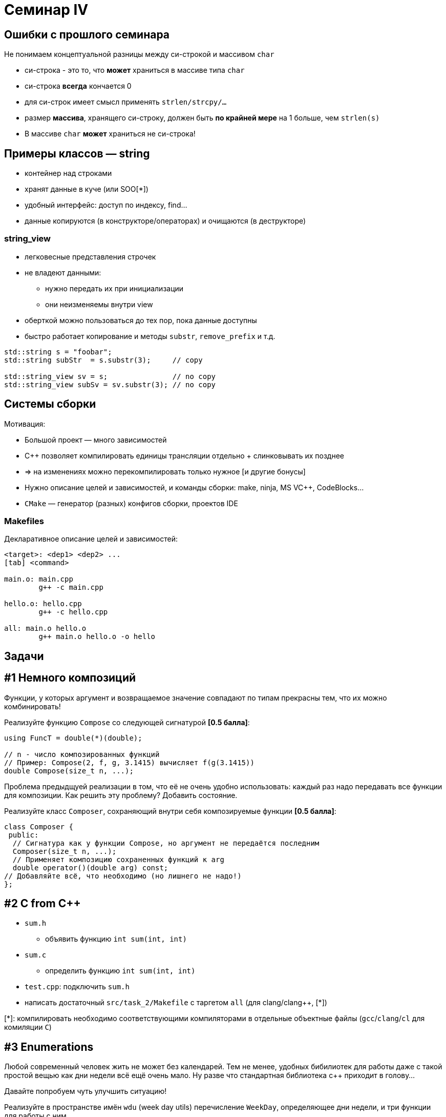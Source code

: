 = Семинар IV
:icons: font
:lecture: Лекция 4
:table-caption!:
:example-caption!:
:source-highlighter: highlightjs
:revealjs_hash: true
:customcss: https://rawcdn.githack.com/fedochet/asciidoc-revealjs-online-converter/7012d6dd12132363bbec8ba4800272ceb6d0a3e6/asciidoc_revealjs_custom_style.css
:revealjs_theme: white
:stylesheet: main.css

== Ошибки с прошлого семинара

Не понимаем концептуальной разницы между си-строкой и массивом `char`

- си-строка - это то, что *может* храниться в массиве типа `char`
- си-строка *всегда* кончается 0
- для си-строк имеет смысл применять `strlen/strcpy/...`
- размер *массива*, хранящего си-строку, должен быть *по крайней мере* на 1 больше, чем `strlen(s)`
- В массиве `char` *может* храниться не си-строка!

== Примеры классов — string

* контейнер над строками
* хранят данные в куче (или SOO[*])
* удобный интерфейс: доступ по индексу, find...
* данные копируются (в конструкторе/операторах) и очищаются (в деструкторе)

=== string_view
* легковесные представления строчек
* не владеют данными:
** нужно передать их при инициализации
** они неизменяемы внутри view
* оберткой можно пользоваться до тех пор, пока данные доступны
* быстро работает копирование и методы `substr`, `remove_prefix` и т.д.

ifdef::backend-revealjs[=== !]

[source, cpp]
----
std::string s = "foobar";
std::string subStr  = s.substr(3);     // copy

std::string_view sv = s;               // no copy
std::string_view subSv = sv.substr(3); // no copy
----

== Системы сборки

Мотивация:

* Большой проект — много зависимостей
* C++ позволяет компилировать единицы трансляции отдельно + слинковывать их позднее
* => на изменениях можно перекомпилировать только нужное [и другие бонусы]
* Нужно описание целей и зависимостей, и команды сборки: make, ninja, MS VC++, CodeBlocks...
* `CMake` — генератор (разных) конфигов сборки, проектов IDE

=== Makefiles

Декларативное описание целей и зависимостей:
[source, make]
----
<target>: <dep1> <dep2> ...
[tab] <command>

main.o: main.cpp
	g++ -c main.cpp

hello.o: hello.cpp
	g++ -c hello.cpp

all: main.o hello.o
	g++ main.o hello.o -o hello
----

== Задачи

== #1 Немного композиций
Функции, у которых аргумент и возвращаемое значение совпадают по типам прекрасны тем, что их можно комбинировать!

Реализуйте функцию `Compose` со следующей сигнатурой *[0.5 балла]*:
[source, cpp]
----

using FuncT = double(*)(double);

// n - число композированных функций
// Пример: Compose(2, f, g, 3.1415) вычисляет f(g(3.1415))
double Compose(size_t n, ...);

----

ifdef::backend-revealjs[=== !]

Проблема предыдщуей реализации в том, что её не очень удобно использовать: каждый раз надо передавать все функции для композиции.
Как решить эту проблему? Добавить состояние.

Реализуйте класс `Composer`, сохраняющий внутри себя композируемые функции *[0.5 балла]*:


[source, cpp]
----
class Composer {
 public:
  // Сигнатура как у функции Compose, но аргумент не передаётся последним
  Composer(size_t n, ...);
  // Применяет композицию сохраненных функций к arg
  double operator()(double arg) const;
// Добавляйте всё, что необходимо (но лишнего не надо!)
};
----

== #2 C from C++
* `sum.h`
** объявить функцию `int sum(int, int)`
* `sum.c`
** определить функцию `int sum(int, int)`
* `test.cpp`: подключить `sum.h`
* написать достаточный `src/task_2/Makefile` с таргетом `all` (для clang/clang++, [*])

ifdef::backend-revealjs[=== !]

[*]: компилировать необходимо соответствующими компиляторами в отдельные объектные файлы (`gcc`/`clang`/`cl` для комиляции `C`)

== #3 Enumerations

Любой современный человек жить не может без календарей. Тем не менее, удобных бибилиотек для работы даже с такой простой вещью как дни недели всё ещё очень мало. Ну разве что стандартная библиотека c++ приходит в голову...

Давайте попробуем чуть улучшить ситуацию!

ifdef::backend-revealjs[=== !]
Реализуйте в пространстве имён `wdu` (week day utils) перечисление `WeekDay`, определяющее дни недели, и три функции для работы с ним

[source, cpp]
----

// Возвращает имя дня недели на английском с большой буквы
const char *GetDayOfWeekName(WeekDay w);
// Возвращает true для субботы и воскресенья (да простят нас некоторые нации)
bool IsWeekend(WeekDay w);
// По году, месяцу и дню возвращает день недели. Если дата некорректная, кидает исключение logic_error с текстом `Impossible Date`
WeekDay GetDayOfWeek(size_t year, size_t month, size_t day);
----

== #4 StringView

Реализуйте класс `StringView` (для элементов типа `char`), `npos` и методы:

1. конструкторы: от си-строки, от `std::string`, от `char* + size_t` (указатель на начало + размер)
2. операторы присваивания: от си-строки, от `std::string`, от `StringView`
3. `data()`, `size()`
4. `substr` — возвращает `StringView`, принимает стартовый индекс + опциональный конечный индекс (default: `npos`)

ifdef::backend-revealjs[=== !]

5. `operator[]` — достает соответствующий индексу элемент
6. `find` — возвращает индекс начала подстроки или `npos`, принимает в аргументе `StringView` или `char`
7. `startsWith`, `endsWith` — принимает в аргументе `StringView` или `char`
8. `findFirstOf`, `findFirstNotOf` — _same_ + опциональный стартовый индекс (default: `0`)
9. `removePrefix` — сдвигает начало на `size_t` (аргумент), в самом объекте stringView
